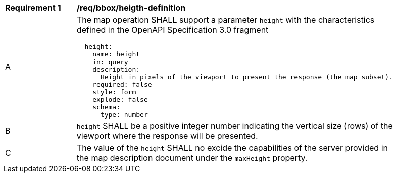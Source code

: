 [[req_bbox_height-definition]]
[width="90%",cols="2,6a"]
|===
^|*Requirement {counter:req-id}* |*/req/bbox/heigth-definition*
^|A |The map operation SHALL support a parameter `height` with the characteristics defined in the OpenAPI Specification 3.0 fragment
[source,YAML]
----
  height:
    name: height
    in: query
    description:
      Height in pixels of the viewport to present the response (the map subset).
    required: false
    style: form
    explode: false
    schema:
      type: number
----
^|B |`height` SHALL be a positive integer number indicating the vertical size (rows) of the viewport where the response will be presented.
^|C |The value of the `height` SHALL no excide the capabilities of the server provided in the map description document under the `maxHeight` property.
|===

